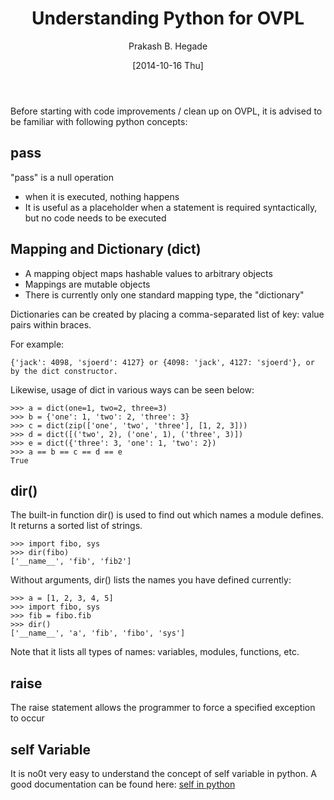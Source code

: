 #+Title: Understanding Python for OVPL
#+Author: Prakash B. Hegade
#+Date: [2014-10-16 Thu]

Before starting with code improvements / clean up on OVPL, it is advised to be familiar with following python concepts:

** pass
"pass" is a null operation
- when it is executed, nothing happens
- It is useful as a placeholder when a statement is required syntactically, but no code needs to be executed

** Mapping and Dictionary (dict)
- A mapping object maps hashable values to arbitrary objects
- Mappings are mutable objects
- There is currently only one standard mapping type, the "dictionary"

Dictionaries can be created by placing a comma-separated list of key: value pairs within braces.

For example:
#+BEGIN_example
{'jack': 4098, 'sjoerd': 4127} or {4098: 'jack', 4127: 'sjoerd'}, or by the dict constructor.
#+END_example

Likewise, usage of dict in various ways can be seen below:
#+BEGIN_example
>>> a = dict(one=1, two=2, three=3)
>>> b = {'one': 1, 'two': 2, 'three': 3}
>>> c = dict(zip(['one', 'two', 'three'], [1, 2, 3]))
>>> d = dict([('two', 2), ('one', 1), ('three', 3)])
>>> e = dict({'three': 3, 'one': 1, 'two': 2})
>>> a == b == c == d == e
True
#+END_example


** dir()

The built-in function dir() is used to find out which names a module defines. It returns a sorted list of strings.
#+BEGIN_example
    >>> import fibo, sys
    >>> dir(fibo)
    ['__name__', 'fib', 'fib2']
#+END_example


Without arguments, dir() lists the names you have defined currently:
#+BEGIN_example
    >>> a = [1, 2, 3, 4, 5]
    >>> import fibo, sys
    >>> fib = fibo.fib
    >>> dir()
    ['__name__', 'a', 'fib', 'fibo', 'sys']
#+END_example
Note that it lists all types of names: variables, modules, functions, etc. 

** raise
The raise statement allows the programmer to force a specified exception to occur

** self Variable
It is no0t very easy to understand the concept of self variable in python. A good documentation can be found here: [[http://freepythontips.wordpress.com/2013/08/07/the-self-variable-in-python-explained/][self in python]]
